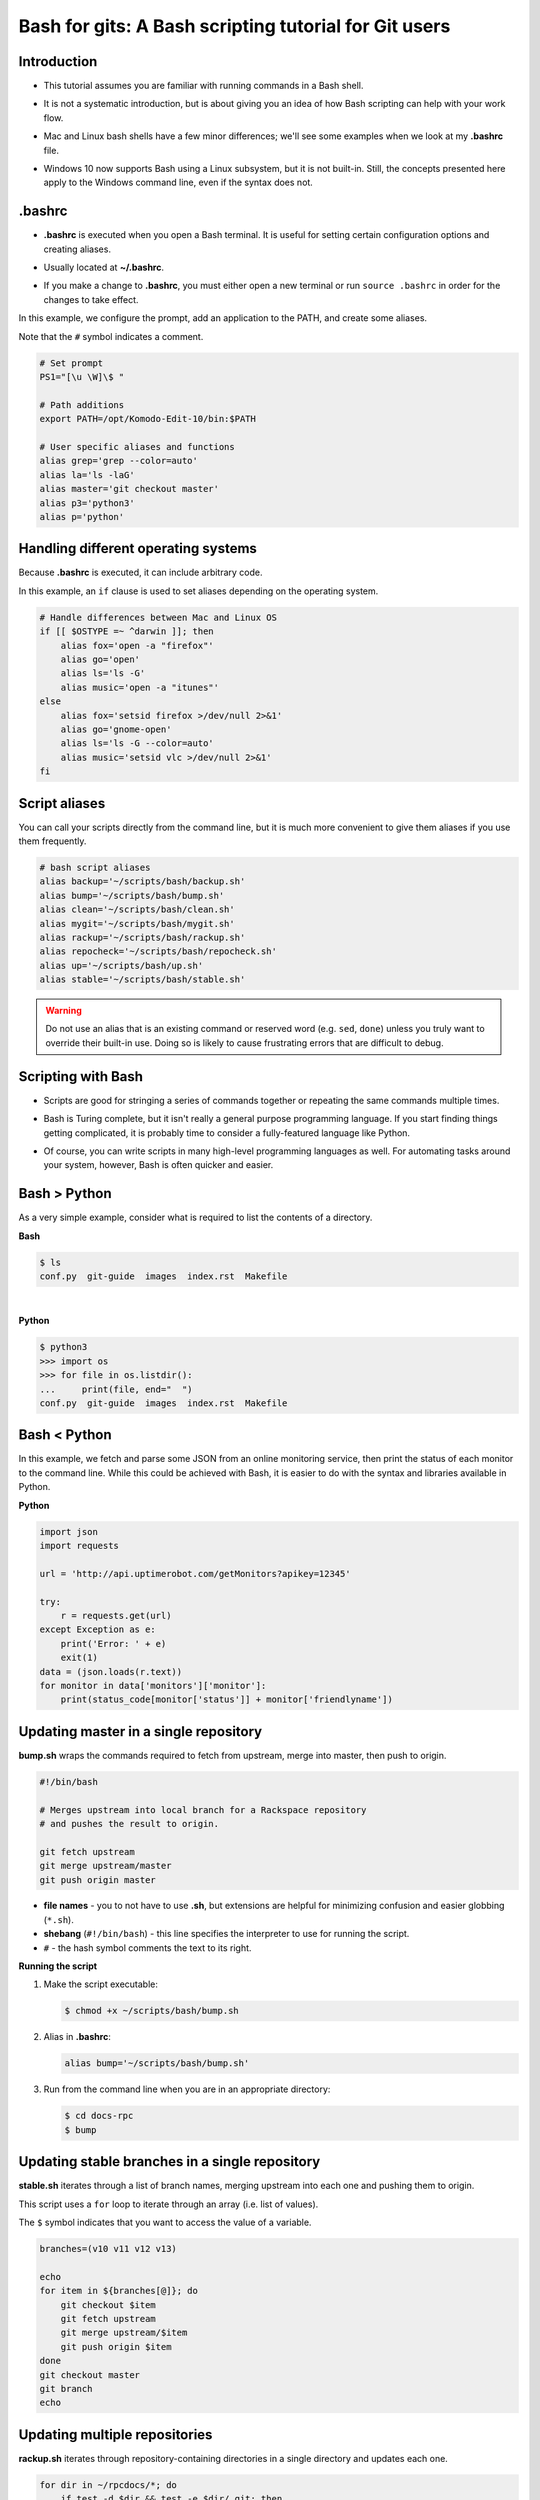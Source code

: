 ======================================================
Bash for gits: A Bash scripting tutorial for Git users
======================================================

.. ifnotslides::

   `View slide presentation
   <http://kallimachos.github.io/docs/slides/talks/bash-for-gits.html#1>`_

.. ifslides::

   .. rst-class:: title-image

      .. figure:: ../images/bash-logo.png

Introduction
~~~~~~~~~~~~

-  This tutorial assumes you are familiar with running commands in a Bash
   shell.

.. rst-class:: build

-  It is not a systematic introduction, but is about giving you an idea
   of how Bash scripting can help with your work flow.

.. rst-class:: build

-  Mac and Linux bash shells have a few minor differences; we'll see
   some examples when we look at my **.bashrc** file.

.. rst-class:: build

-  Windows 10 now supports Bash using a Linux subsystem, but it is not
   built-in. Still, the concepts presented here apply to the Windows command
   line, even if the syntax does not.

.bashrc
~~~~~~~

-  **.bashrc** is executed when you open a Bash terminal. It is useful for
   setting certain configuration options and creating aliases.

.. rst-class:: build

-  Usually located at **~/.bashrc**.

.. rst-class:: build

-  If you make a change to **.bashrc**, you must either open a new terminal or
   run ``source .bashrc`` in order for the changes to take effect.

.. nextslide::

In this example, we configure the prompt, add an application to the PATH, and
create some aliases.

Note that the ``#`` symbol indicates a comment.

.. code-block:: bash

   # Set prompt
   PS1="[\u \W]\$ "

   # Path additions
   export PATH=/opt/Komodo-Edit-10/bin:$PATH

   # User specific aliases and functions
   alias grep='grep --color=auto'
   alias la='ls -laG'
   alias master='git checkout master'
   alias p3='python3'
   alias p='python'

Handling different operating systems
~~~~~~~~~~~~~~~~~~~~~~~~~~~~~~~~~~~~

Because **.bashrc** is executed, it can include arbitrary code.

In this example, an ``if`` clause is used to set aliases depending on the
operating system.

.. code-block:: bash

   # Handle differences between Mac and Linux OS
   if [[ $OSTYPE =~ ^darwin ]]; then
       alias fox='open -a "firefox"'
       alias go='open'
       alias ls='ls -G'
       alias music='open -a "itunes"'
   else
       alias fox='setsid firefox >/dev/null 2>&1'
       alias go='gnome-open'
       alias ls='ls -G --color=auto'
       alias music='setsid vlc >/dev/null 2>&1'
   fi

Script aliases
~~~~~~~~~~~~~~

You can call your scripts directly from the command line, but it is much more
convenient to give them aliases if you use them frequently.

.. code-block:: bash

   # bash script aliases
   alias backup='~/scripts/bash/backup.sh'
   alias bump='~/scripts/bash/bump.sh'
   alias clean='~/scripts/bash/clean.sh'
   alias mygit='~/scripts/bash/mygit.sh'
   alias rackup='~/scripts/bash/rackup.sh'
   alias repocheck='~/scripts/bash/repocheck.sh'
   alias up='~/scripts/bash/up.sh'
   alias stable='~/scripts/bash/stable.sh'

.. warning::

   Do not use an alias that is an existing command or reserved word (e.g.
   ``sed``, ``done``) unless you truly want to override their built-in use.
   Doing so is likely to cause frustrating errors that are difficult to debug.

Scripting with Bash
~~~~~~~~~~~~~~~~~~~

-  Scripts are good for stringing a series of commands together or repeating
   the same commands multiple times.

.. rst-class:: build

-  Bash is Turing complete, but it isn't really a general purpose programming
   language. If you start finding things getting complicated, it is probably
   time to consider a fully-featured language like Python.

.. rst-class:: build

-  Of course, you can write scripts in many high-level programming languages as
   well. For automating tasks around your system, however, Bash is often
   quicker and easier.

Bash > Python
~~~~~~~~~~~~~

As a very simple example, consider what is required to list the contents of
a directory.

**Bash**

.. code::

   $ ls
   conf.py  git-guide  images  index.rst  Makefile

|

**Python**

.. code::

   $ python3
   >>> import os
   >>> for file in os.listdir():
   ...     print(file, end="  ")
   conf.py  git-guide  images  index.rst  Makefile

Bash < Python
~~~~~~~~~~~~~

In this example, we fetch and parse some JSON from an online monitoring
service, then print the status of each monitor to the command line. While this
could be achieved with Bash, it is easier to do with the syntax and libraries
available in Python.

**Python**

.. code:: python

   import json
   import requests

   url = 'http://api.uptimerobot.com/getMonitors?apikey=12345'

   try:
       r = requests.get(url)
   except Exception as e:
       print('Error: ' + e)
       exit(1)
   data = (json.loads(r.text))
   for monitor in data['monitors']['monitor']:
       print(status_code[monitor['status']] + monitor['friendlyname'])

Updating master in a single repository
~~~~~~~~~~~~~~~~~~~~~~~~~~~~~~~~~~~~~~

**bump.sh** wraps the commands required to fetch from upstream, merge into
master, then push to origin.

.. code-block:: bash

   #!/bin/bash

   # Merges upstream into local branch for a Rackspace repository
   # and pushes the result to origin.

   git fetch upstream
   git merge upstream/master
   git push origin master

.. rst-class:: build

-  **file names** - you to not have to use **.sh**, but extensions are
   helpful for minimizing confusion and easier globbing (``*.sh``).

-  **shebang** (``#!/bin/bash``) - this line specifies the interpreter to use
   for running the script.

-  ``#`` - the hash symbol comments the text to its right.

.. nextslide::

**Running the script**

#. Make the script executable:

   .. code::

      $ chmod +x ~/scripts/bash/bump.sh

.. rst-class:: build

2. Alias in **.bashrc**:

   .. code-block:: bash

      alias bump='~/scripts/bash/bump.sh'

3. Run from the command line when you are in an appropriate directory:

   .. code::

      $ cd docs-rpc
      $ bump

Updating stable branches in a single repository
~~~~~~~~~~~~~~~~~~~~~~~~~~~~~~~~~~~~~~~~~~~~~~~

**stable.sh** iterates through a list of branch names, merging upstream into
each one and pushing them to origin.

This script uses a ``for`` loop to iterate through an array (i.e. list of
values).

The ``$`` symbol indicates that you want to access the value of a variable.

.. code-block:: bash

   branches=(v10 v11 v12 v13)

   echo
   for item in ${branches[@]}; do
       git checkout $item
       git fetch upstream
       git merge upstream/$item
       git push origin $item
   done
   git checkout master
   git branch
   echo

Updating multiple repositories
~~~~~~~~~~~~~~~~~~~~~~~~~~~~~~

**rackup.sh** iterates through repository-containing directories in a single
directory and updates each one.

.. code-block:: bash

   for dir in ~/rpcdocs/*; do
       if test -d $dir && test -e $dir/.git; then
           cd $dir
           git fetch upstream
           git merge upstream/master
           git push origin master
       fi
   done

Updating multiple directories with multiple repositories
~~~~~~~~~~~~~~~~~~~~~~~~~~~~~~~~~~~~~~~~~~~~~~~~~~~~~~~~

**up.sh** iterates through multiple directories, each containing multiple
repository-containing directories, and updates each one.

Note how this script calls other scripts.

.. code-block:: bash

   div='======================'

   echo
   echo $div
   echo 'OpenStack Repositories'
   echo $div
   bash ~/scripts/bash/stack.sh
   echo

   echo $div
   echo 'Rackspace Repositories'
   echo $div
   bash ~/scripts/bash/rackup.sh
   echo

Checking the status of your repositories
~~~~~~~~~~~~~~~~~~~~~~~~~~~~~~~~~~~~~~~~

**repocheck.sh** is one of the scripts I use most often. It runs
``git status`` on all my repositories and tells me if I have uncommitted work
or if I'm on a non-master branch. I always like to run this before running
update scripts to prevent merge problems.

.. code-block:: bash

   repos=(openstack rpcdocs code code/python scripts)

   for item in ${repos[@]}; do
       root=~/$item/*
       for dir in $root; do
           if test -d $dir && test -e $dir/.git; then
               cd $dir && echo $dir
               branch=$(git status -s -b)
               if ! [ "$branch" = "## master...origin/master" ]; then
                   git status -s -b
               fi
           fi
       done
   done

Cleaning your repositories
~~~~~~~~~~~~~~~~~~~~~~~~~~

**clean.sh** performs a ``git clean`` on all repositories. It runs
**repocheck.sh** first and asks for confirmation to continue. This is because
it deletes uncommitted files.

.. warning::

   Destructive. This script deletes uncommitted files.

.. nextslide::

.. code-block:: bash

   bash ~/scripts/bash/repocheck.sh
   echo -n "Proceed with git clean? (y/n): "
   read proceed
   if [ "$proceed" != "y" ]; then
       exit
   else
       echo "Cleaning git repos..."
   fi
   echo

   repos=(openstack rpcdocs code code/python scripts)

   for item in ${repos[@]}; do
       root=~/$item/*
       for dir in $root; do
           cd $dir && echo $dir
           git clean -xfd && git remote prune origin
       done
   done
   echo


Scripting other things
~~~~~~~~~~~~~~~~~~~~~~

Scripts can contain anything you can run from the command line, not just git
commands. For example, this script uses ``rsync`` to backup a computer running
Fedora:

.. code-block:: bash

   if [ "$1" = "all" ]; then
       sudo rsync -azvACHS --delete \
       --progress --exclude={"/dev/","/proc/","/sys/","/tmp/","/run/","/mnt/"} \
       --exclude={"/media/","/lost+found/"} /* \
       /run/media/bmoss/FreeAgent\ GoFlex\ Drive/FedoraBackup/
   else
       rsync -azvACHS --delete \
       --progress --exclude={"/dev/","/proc/","/sys/","/tmp/","/run/","/mnt/"} \
       --exclude={"/media/","/lost+found/",".gem/",".ICEauthority/"} \
       --exclude={".macromedia/",".pki/",".shutter/",".gimp-2.8/",".java/"} \
       --exclude={".mozilla/",".python_history/",".adobe/",".cache/"} \
       --exclude={".dropbox/",".gnome2/",".gnome2_private/",".novaclient/"} \
       --exclude={".thumbnails/",".bash_history/",".dropbox-dist/",".gnupg/"} \
       --exclude={".tox/",".bash_logout/",".esd_auth/",".gphoto/",".m2/"} \
       /home/bmoss/ \
       /run/media/bmoss/FreeAgent\ GoFlex\ Drive/FedoraBackup/home/bmoss/
   fi

.. nextslide::

Making identical changes to a large number of files is perfect for scripting:

.. code-block:: bash

   sed -i ':a;N;$!ba;s/[ \t]*<screen>\n/<screen>/g' $1
   sed -i ':a;N;$!ba;s/[ \t]*<screen>\t/<screen>/g' $1
   sed -i "s/\`/'/g" $1
   sed -i 's/C\&U/C\&amp\;U/g' $1
   sed -i 's/ \& / and /g' $1
   sed -i 's/ \#</ \&lt\;/g' $1

Stringing together commands
~~~~~~~~~~~~~~~~~~~~~~~~~~~
-  To execute commands in a series, separate with ``;`` or put each command
   on a newline.

   .. code::

      $ cat temp.rst; ls
      cat: temp.rst: No such file or directory
      conf.py  git-guide  images  index.rst  Makefile

.. rst-class:: build

   -  Use ``&&`` if you want the line to stop when a command fails.

      .. code::

         $ cat temp.rst && ls
         cat: temp.rst: No such file or directory


   -  Use ``|`` to pipe the output of one command to another command.

      .. code::

         $ ls | wc
         12    12    105

Tips
~~~~

**Exit on error**

-  Add ``set -e`` to the top of your script in order to exit immediately if a
   command exits with a non-zero status.
-  Cancel using ``set +e``.

.. rst-class:: build

   **Debugging**

   -  Add ``set -x`` at the point you want to start debugging.
   -  Cancel using ``set +x``.

   **GitHub**

   -  Keep your code in version control. It gives you practice and makes it
      easier to share your scripts between systems and with other people.

   **Document**

   -  Comment your scripts so you know what they do and how they work. Sharing
      is easier with documentation!

Warning
~~~~~~~

**Be very careful when scripting destructive commands.** Iterating through
directories and changing or deleting files is an easy way to cause problems.
Test your script several times on dummy files before using in production.

Be especially careful if you feel tempted to use the force; it leads to the
dark side.

**BAD**

.. code::

   git push -f

   rm -rf

To some extent, the risks of running destructive commands are mitigated when
working in Git repositories as you can almost always go back to a previous
commit. You will be sad, however, if a day's uncommitted work gets wiped out or
you clobber someone else's branch by force pushing to it.

Where to next
~~~~~~~~~~~~~

There are many online tutorials and old-school guides to using Bash. To be
honest though, I generally find it better to search for solutions to specific
problems. No one is a Bash programmer by trade; it is something you use to get
things done around your system.

So Google, use Stack Overflow, and cannibalize other people's work.

For better of for worse, my bash scripts and **.bashrc** file are all on
GitHub:

- https://github.com/kallimachos/bash

.. ifslides::

   This tutorial is also available for reference:

   - http://kallimachos.github.io/docs/talks/bash-for-gits.html

Congratulations!
~~~~~~~~~~~~~~~~

You now know enough to be dangerous. Go forth and iterate!
